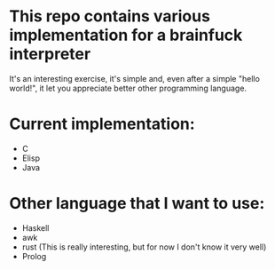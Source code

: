 * This repo contains various implementation for a brainfuck interpreter
It's an interesting exercise, it's simple and, even after a simple "hello world!", it let you appreciate better other programming language.
* Current implementation:
+ C
+ Elisp
+ Java
* Other language that I want to use:
+ Haskell
+ awk
+ rust (This is really interesting, but for now I don't know it very well)
+ Prolog
